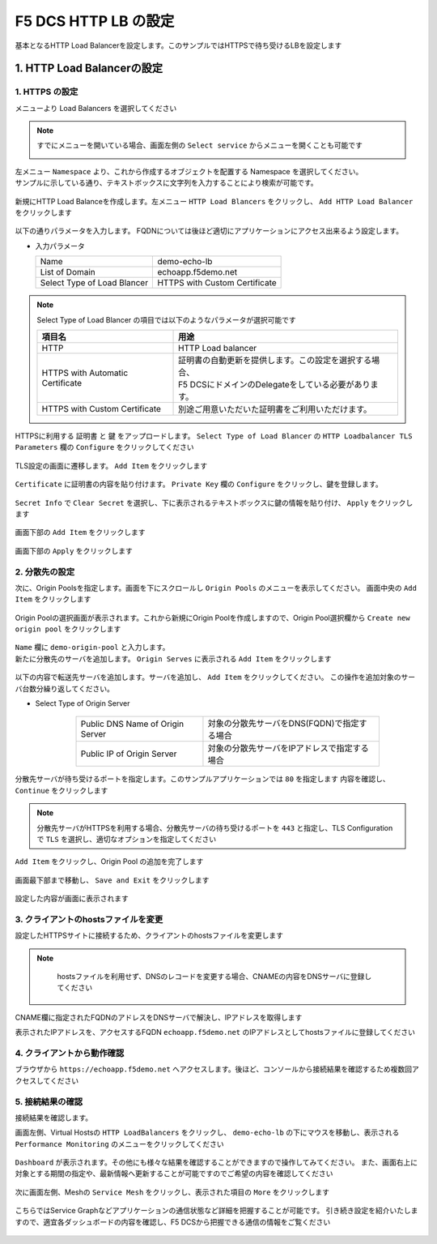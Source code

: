 F5 DCS HTTP LB の設定
####

基本となるHTTP Load Balancerを設定します。このサンプルではHTTPSで待ち受けるLBを設定します

1. HTTP Load Balancerの設定
====

1. HTTPS の設定
----

メニューより Load Balancers を選択してください

   .. image:: ./media/dcs-console-lb.JPG
       :width: 400

.. NOTE::

    すでにメニューを開いている場合、画面左側の ``Select service`` からメニューを開くことも可能です

    .. image:: ./media/dcs-menu.JPG
       :width: 400


| 左メニュー ``Namespace`` より、これから作成するオブジェクトを配置する Namespace を選択してください。
| サンプルに示している通り、テキストボックスに文字列を入力することにより検索が可能です。

   .. image:: ./media/dcs-lb-ns.JPG
       :width: 400

新規にHTTP Load Balanceを作成します。左メニュー ``HTTP Load Blancers`` をクリックし、 ``Add HTTP Load Balancer`` をクリックします

   .. image:: ./media/dcs-lb-new.JPG
       :width: 400

以下の通りパラメータを入力します。
FQDNについては後ほど適切にアプリケーションにアクセス出来るよう設定します。

-  入力パラメータ

   =========================== =============================
   Name                        demo-echo-lb
   --------------------------- -----------------------------
   List of Domain              echoapp.f5demo.net
   --------------------------- -----------------------------
   Select Type of Load Blancer HTTPS with Custom Certificate
   =========================== =============================

    .. image:: ./media/dcs-lb-conf1.jpg
        :width: 400


.. NOTE::
   Select Type of Load Blancer の項目では以下のようなパラメータが選択可能です

   ================================ ====================================================
   項目名                            用途
   ================================ ====================================================
   HTTP                             HTTP Load balancer
   -------------------------------- ----------------------------------------------------
   HTTPS with Automatic Certificate | 証明書の自動更新を提供します。この設定を選択する場合、
                                    | F5 DCSにドメインのDelegateをしている必要があります。
   -------------------------------- ----------------------------------------------------
   HTTPS with Custom Certificate    別途ご用意いただいた証明書をご利用いただけます。
   ================================ ====================================================

HTTPSに利用する ``証明書`` と ``鍵`` をアップロードします。 ``Select Type of Load Blancer`` の ``HTTP Loadbalancer TLS Parameters`` 欄の ``Configure`` をクリックしてください

   .. image:: ./media/dcs-lb-tls.jpg
       :width: 400

TLS設定の画面に遷移します。 ``Add Item`` をクリックします

   .. image:: ./media/dcs-lb-tls2.jpg
       :width: 400

``Certificate`` に証明書の内容を貼り付けます。
``Private Key`` 欄の ``Configure`` をクリックし、鍵を登録します。

   .. image:: ./media/dcs-lb-tls3.jpg
       :width: 400

``Secret Info`` で ``Clear Secret`` を選択し、下に表示されるテキストボックスに鍵の情報を貼り付け、 ``Apply`` をクリックします

   .. image:: ./media/dcs-lb-tls4.jpg
       :width: 400

画面下部の ``Add Item`` をクリックします

   .. image:: ./media/dcs-lb-tls5.jpg
       :width: 400

画面下部の ``Apply`` をクリックします

   .. image:: ./media/dcs-lb-tls6.jpg
       :width: 400

2. 分散先の設定
----

次に、Origin Poolsを指定します。画面を下にスクロールし ``Origin Pools`` のメニューを表示してください。
画面中央の ``Add Item`` をクリックします

   .. image:: ./media/dcs-origin-pool.JPG
       :width: 400

Origin Poolの選択画面が表示されます。これから新規にOrigin Poolを作成しますので、Origin Pool選択欄から ``Create new origin pool`` をクリックします

   .. image:: ./media/dcs-origin-pool2.JPG
       :width: 400

| ``Name`` 欄に ``demo-origin-pool`` と入力します。
| 新たに分散先のサーバを追加します。 ``Origin Serves`` に表示される ``Add Item`` をクリックします

   .. image:: ./media/dcs-origin-pool3.jpg
       :width: 400

以下の内容で転送先サーバを追加します。サーバを追加し、 ``Add Item`` をクリックしてください。
この操作を追加対象のサーバ台数分繰り返してください。

- Select Type of Origin Server

    ================================ ========================================
    Public DNS Name of Origin Server 対象の分散先サーバをDNS(FQDN)で指定する場合
    Public IP of Origin Server       対象の分散先サーバをIPアドレスで指定する場合
    ================================ ========================================

   .. image:: ./media/dcs-origin-pool4.jpg
       :width: 400

分散先サーバが待ち受けるポートを指定します。このサンプルアプリケーションでは ``80`` を指定します
内容を確認し、 ``Continue`` をクリックします

   .. image:: ./media/dcs-origin-pool5.jpg
       :width: 400

   .. image:: ./media/dcs-origin-pool6.jpg
       :width: 400

.. NOTE::
   分散先サーバがHTTPSを利用する場合、分散先サーバの待ち受けるポートを ``443`` と指定し、TLS Configurationで ``TLS`` を選択し、適切なオプションを指定してください


``Add Item`` をクリックし、Origin Pool の追加を完了します

   .. image:: ./media/dcs-origin-pool7.jpg
       :width: 400

画面最下部まで移動し、 ``Save and Exit`` をクリックします

   .. image:: ./media/dcs-lb-save.jpg
       :width: 400

設定した内容が画面に表示されます

   .. image:: ./media/dcs-lb-done.jpg
       :width: 400

3. クライアントのhostsファイルを変更
----

設定したHTTPSサイトに接続するため、クライアントのhostsファイルを変更します

.. NOTE::
    hostsファイルを利用せず、DNSのレコードを変更する場合、CNAMEの内容をDNSサーバに登録してください


   .. image:: ./media/dcs-origin-cname-copy.jpg
       :width: 400

CNAME欄に指定されたFQDNのアドレスをDNSサーバで解決し、IPアドレスを取得します

.. code-block:: bash
  :linenos:
  :caption: dig コマンドによるIPアドレス解決の結果
  :emphasize-lines: 2

  # dig ves-io-101f0be3-de90-4c78-8a1e-a101ce0336bd.ac.vh.ves.io +short
  72.19.3.189

表示されたIPアドレスを、アクセスするFQDN ``echoapp.f5demo.net`` のIPアドレスとしてhostsファイルに登録してください

.. code-block:: bash
  :linenos:
  :caption: hosts ファイル登録例

  72.19.3.189 echoapp.f5demo.net


4. クライアントから動作確認
----

ブラウザから ``https://echoapp.f5demo.net`` へアクセスします。後ほど、コンソールから接続結果を確認するため複数回アクセスしてください

   .. image:: ./media/dcs-sample-access.jpg
       :width: 400

5. 接続結果の確認
----

接続結果を確認します。

画面左側、Virtual Hostsの ``HTTP LoadBalancers`` をクリックし、
``demo-echo-lb`` の下にマウスを移動し、表示される ``Performance Monitoring`` のメニューをクリックしてください

   .. image:: ./media/dcs-lb-performance.jpg
       :width: 400

``Dashboard`` が表示されます。その他にも様々な結果を確認することができますので操作してみてください。
また、画面右上に対象とする期間の指定や、最新情報へ更新することが可能ですのでご希望の内容を確認してください

   .. image:: ./media/dcs-lb-performance2.jpg
       :width: 400

次に画面左側、Meshの ``Service Mesh`` をクリックし、表示された項目の ``More`` をクリックします

   .. image:: ./media/dcs-lb-mesh.jpg
       :width: 400

こちらではService Graphなどアプリケーションの通信状態など詳細を把握することが可能です。
引き続き設定を紹介いたしますので、適宜各ダッシュボードの内容を確認し、F5 DCSから把握できる通信の情報をご覧ください

   .. image:: ./media/dcs-lb-mesh2.jpg
       :width: 400
